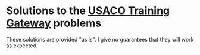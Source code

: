 * Solutions to the [[http://ace.delos.com/usacogate][USACO Training Gateway]] problems

These solutions are provided "as is". I give no guarantees that they will work as expected.
